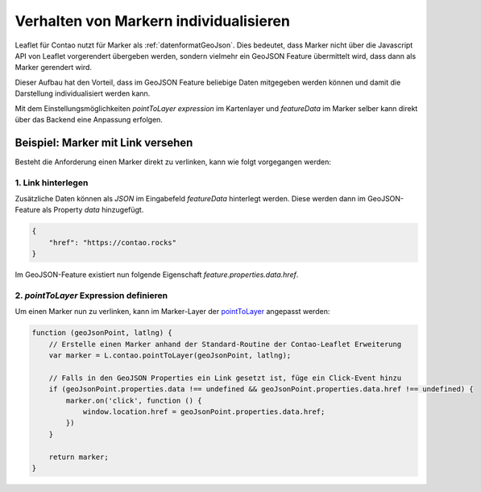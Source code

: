 
Verhalten von Markern individualisieren
=======================================

Leaflet für Contao nutzt für Marker als :ref:`datenformatGeoJson`. Dies bedeutet, dass Marker nicht über die Javascript
API von Leaflet vorgerendert übergeben werden, sondern vielmehr ein GeoJSON Feature übermittelt wird, dass dann als
Marker gerendert wird.

Dieser Aufbau hat den Vorteil, dass im GeoJSON Feature beliebige Daten mitgegeben werden können und damit die
Darstellung individualisiert werden kann.

Mit dem Einstellungsmöglichkeiten *pointToLayer expression* im Kartenlayer und *featureData* im Marker selber kann
direkt über das Backend eine Anpassung erfolgen.


Beispiel: Marker mit Link versehen
----------------------------------

Besteht die Anforderung einen Marker direkt zu verlinken, kann wie folgt vorgegangen werden:


1. Link hinterlegen
~~~~~~~~~~~~~~~~~~~

Zusätzliche Daten können als *JSON* im Eingabefeld *featureData* hinterlegt werden. Diese werden dann im GeoJSON-Feature
als Property *data* hinzugefügt.

.. code-block:: json

    {
        "href": "https://contao.rocks"
    }


Im GeoJSON-Feature existiert nun folgende Eigenschaft *feature.properties.data.href*.


2. *pointToLayer* Expression definieren
~~~~~~~~~~~~~~~~~~~~~~~~~~~~~~~~~~~~~~~

Um einen Marker nun zu verlinken, kann im Marker-Layer der `pointToLayer`_ angepasst werden:

.. code-block:: javascript

    function (geoJsonPoint, latlng) {
        // Erstelle einen Marker anhand der Standard-Routine der Contao-Leaflet Erweiterung
        var marker = L.contao.pointToLayer(geoJsonPoint, latlng);

        // Falls in den GeoJSON Properties ein Link gesetzt ist, füge ein Click-Event hinzu
        if (geoJsonPoint.properties.data !== undefined && geoJsonPoint.properties.data.href !== undefined) {
            marker.on('click', function () {
                window.location.href = geoJsonPoint.properties.data.href;
            })
        }

        return marker;
    }

.. _pointToLayer: https://leafletjs.com/reference-1.4.0.html#geojson-pointtolayer
